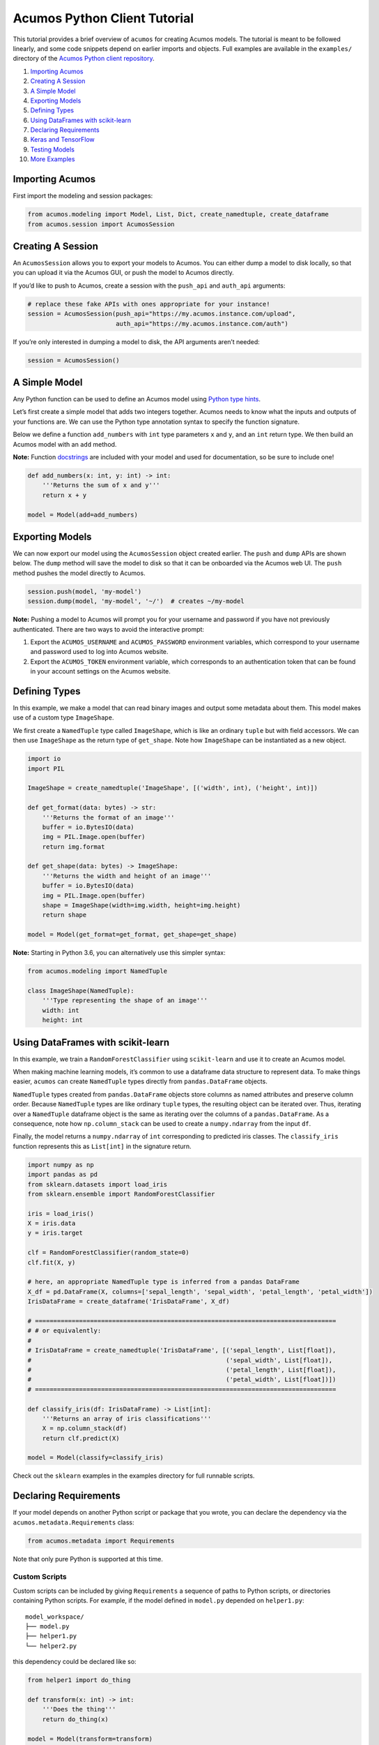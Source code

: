 .. ===============LICENSE_START=======================================================
.. Acumos CC-BY-4.0
.. ===================================================================================
.. Copyright (C) 2017-2018 AT&T Intellectual Property & Tech Mahindra. All rights reserved.
.. ===================================================================================
.. This Acumos documentation file is distributed by AT&T and Tech Mahindra
.. under the Creative Commons Attribution 4.0 International License (the "License");
.. you may not use this file except in compliance with the License.
.. You may obtain a copy of the License at
..
..      http://creativecommons.org/licenses/by/4.0
..
.. This file is distributed on an "AS IS" BASIS,
.. WITHOUT WARRANTIES OR CONDITIONS OF ANY KIND, either express or implied.
.. See the License for the specific language governing permissions and
.. limitations under the License.
.. ===============LICENSE_END=========================================================

=============================
Acumos Python Client Tutorial
=============================

This tutorial provides a brief overview of ``acumos`` for creating
Acumos models. The tutorial is meant to be followed linearly, and some
code snippets depend on earlier imports and objects. Full examples are
available in the ``examples/`` directory of the `Acumos Python client repository <https://gerrit.acumos.org/r/gitweb?p=acumos-python-client.git;a=summary>`__.



1.  `Importing Acumos`_
2.  `Creating A Session`_
3.  `A Simple Model`_
4.  `Exporting Models`_
5.  `Defining Types`_
6.  `Using DataFrames with scikit-learn`_
7.  `Declaring Requirements`_
8.  `Keras and TensorFlow`_
9.  `Testing Models`_
10. `More Examples`_

Importing Acumos
================

First import the modeling and session packages:

.. code:: python

    from acumos.modeling import Model, List, Dict, create_namedtuple, create_dataframe
    from acumos.session import AcumosSession

Creating A Session
==================

An ``AcumosSession`` allows you to export your models to Acumos. You can
either dump a model to disk locally, so that you can upload it via the
Acumos GUI, or push the model to Acumos directly.

If you’d like to push to Acumos, create a session with the ``push_api``
and ``auth_api`` arguments:

.. code:: python

    # replace these fake APIs with ones appropriate for your instance!
    session = AcumosSession(push_api="https://my.acumos.instance.com/upload",
                            auth_api="https://my.acumos.instance.com/auth")

If you’re only interested in dumping a model to disk, the API arguments
aren’t needed:

.. code:: python

    session = AcumosSession()

A Simple Model
==============

Any Python function can be used to define an Acumos model using `Python
type hints <https://docs.python.org/3/library/typing.html>`__.

Let’s first create a simple model that adds two integers together.
Acumos needs to know what the inputs and outputs of your functions are.
We can use the Python type annotation syntax to specify the function
signature.

Below we define a function ``add_numbers`` with ``int`` type parameters
``x`` and ``y``, and an ``int`` return type. We then build an Acumos
model with an ``add`` method.

**Note:** Function
`docstrings <https://www.python.org/dev/peps/pep-0257/>`__ are included
with your model and used for documentation, so be sure to include one!

.. code:: python

    def add_numbers(x: int, y: int) -> int:
        '''Returns the sum of x and y'''
        return x + y

    model = Model(add=add_numbers)

Exporting Models
================

We can now export our model using the ``AcumosSession`` object created
earlier. The ``push`` and ``dump`` APIs are shown below. The ``dump`` method will
save the model to disk so that it can be onboarded via the Acumos web UI. The
``push`` method pushes the model directly to Acumos.

.. code:: python

    session.push(model, 'my-model')
    session.dump(model, 'my-model', '~/')  # creates ~/my-model

**Note:** Pushing a model to Acumos will prompt you for your username
and password if you have not previously authenticated. There are two ways to
avoid the interactive prompt:

#. Export the ``ACUMOS_USERNAME`` and ``ACUMOS_PASSWORD`` environment variables,
   which correspond to your username and password used to log into Acumos website.
#. Export the ``ACUMOS_TOKEN`` environment variable, which corresponds to an
   authentication token that can be found in your account settings on the Acumos
   website.

Defining Types
==============

In this example, we make a model that can read binary images and output
some metadata about them. This model makes use of a custom type
``ImageShape``.

We first create a ``NamedTuple`` type called ``ImageShape``, which is
like an ordinary ``tuple`` but with field accessors. We can then use
``ImageShape`` as the return type of ``get_shape``. Note how
``ImageShape`` can be instantiated as a new object.

.. code:: python

    import io
    import PIL

    ImageShape = create_namedtuple('ImageShape', [('width', int), ('height', int)])

    def get_format(data: bytes) -> str:
        '''Returns the format of an image'''
        buffer = io.BytesIO(data)
        img = PIL.Image.open(buffer)
        return img.format

    def get_shape(data: bytes) -> ImageShape:
        '''Returns the width and height of an image'''
        buffer = io.BytesIO(data)
        img = PIL.Image.open(buffer)
        shape = ImageShape(width=img.width, height=img.height)
        return shape

    model = Model(get_format=get_format, get_shape=get_shape)

**Note:** Starting in Python 3.6, you can alternatively use this simpler
syntax:

.. code:: python

    from acumos.modeling import NamedTuple

    class ImageShape(NamedTuple):
        '''Type representing the shape of an image'''
        width: int
        height: int

Using DataFrames with scikit-learn
==================================

In this example, we train a ``RandomForestClassifier`` using
``scikit-learn`` and use it to create an Acumos model.

When making machine learning models, it’s common to use a dataframe data
structure to represent data. To make things easier, ``acumos`` can
create ``NamedTuple`` types directly from ``pandas.DataFrame`` objects.

``NamedTuple`` types created from ``pandas.DataFrame`` objects store
columns as named attributes and preserve column order. Because
``NamedTuple`` types are like ordinary ``tuple`` types, the resulting
object can be iterated over. Thus, iterating over a ``NamedTuple``
dataframe object is the same as iterating over the columns of a
``pandas.DataFrame``. As a consequence, note how ``np.column_stack`` can
be used to create a ``numpy.ndarray`` from the input ``df``.

Finally, the model returns a ``numpy.ndarray`` of ``int`` corresponding
to predicted iris classes. The ``classify_iris`` function represents
this as ``List[int]`` in the signature return.

.. code:: python

    import numpy as np
    import pandas as pd
    from sklearn.datasets import load_iris
    from sklearn.ensemble import RandomForestClassifier

    iris = load_iris()
    X = iris.data
    y = iris.target

    clf = RandomForestClassifier(random_state=0)
    clf.fit(X, y)

    # here, an appropriate NamedTuple type is inferred from a pandas DataFrame
    X_df = pd.DataFrame(X, columns=['sepal_length', 'sepal_width', 'petal_length', 'petal_width'])
    IrisDataFrame = create_dataframe('IrisDataFrame', X_df)

    # ==================================================================================
    # # or equivalently:
    #
    # IrisDataFrame = create_namedtuple('IrisDataFrame', [('sepal_length', List[float]),
    #                                                     ('sepal_width', List[float]),
    #                                                     ('petal_length', List[float]),
    #                                                     ('petal_width', List[float])])
    # ==================================================================================

    def classify_iris(df: IrisDataFrame) -> List[int]:
        '''Returns an array of iris classifications'''
        X = np.column_stack(df)
        return clf.predict(X)

    model = Model(classify=classify_iris)

Check out the ``sklearn`` examples in the examples directory for full
runnable scripts.

Declaring Requirements
======================

If your model depends on another Python script or package that you wrote, you can
declare the dependency via the ``acumos.metadata.Requirements`` class:

.. code:: python

    from acumos.metadata import Requirements

Note that only pure Python is supported at this time.

Custom Scripts
--------------

Custom scripts can be included by giving ``Requirements`` a sequence of paths
to Python scripts, or directories containing Python scripts. For example, if the
model defined in ``model.py`` depended on ``helper1.py``:

::

    model_workspace/
    ├── model.py
    ├── helper1.py
    └── helper2.py

this dependency could be declared like so:

.. code:: python

    from helper1 import do_thing

    def transform(x: int) -> int:
        '''Does the thing'''
        return do_thing(x)

    model = Model(transform=transform)

    reqs = Requirements(scripts=['./helper1.py'])

    # using the AcumosSession created earlier:
    session.push(model, 'my-model', reqs)
    session.dump(model, 'my-model', '~/', reqs)  # creates ~/my-model

Alternatively, all Python scripts within ``model_workspace/`` could be included
using:

.. code:: python

    reqs = Requirements(scripts=['.'])

Custom Packages
---------------

Custom packages can be included by giving ``Requirements`` a sequence of paths to
Python packages, i.e. directories with an ``__init__.py`` file. Assuming that the
package ``~/repos/my_pkg`` contains:

::

    my_pkg/
    ├── __init__.py
    ├── bar.py
    └── foo.py

then you can bundle ``my_pkg`` with your model like so:

.. code:: python

    from my_pkg.bar import do_thing

    def transform(x: int) -> int:
        '''Does the thing'''
        return do_thing(x)

    model = Model(transform=transform)

    reqs = Requirements(packages=['~/repos/my_pkg'])

    # using the AcumosSession created earlier:
    session.push(model, 'my-model', reqs)
    session.dump(model, 'my-model', '~/', reqs)  # creates ~/my-model

Requirement Mapping
-------------------

Python packaging and `PyPI <https://pypi.org/>`__ aren’t
perfect, and sometimes the name of the Python package you import in your
code is different than the package name used to install it. One example
of this is the ``PIL`` package, which is commonly installed using `a fork
called pillow <https://pillow.readthedocs.io>`_ (i.e.
``pip install pillow`` will provide the ``PIL`` package).

To address this inconsistency, the ``Requirements``
class allows you to map Python package names to PyPI package names. When
your model is analyzed for dependencies by ``acumos``, this mapping is
used to ensure the correct PyPI packages will be used.

In the example below, the ``req_map`` parameter is used to declare a
requirements mapping from the ``PIL`` Python package to the ``pillow``
PyPI package:

.. code:: python

    reqs = Requirements(req_map={'PIL': 'pillow'})

Keras and TensorFlow
====================

Check out the Keras and TensorFlow examples in the ``examples/`` directory of
the `Acumos Python client repository <https://gerrit.acumos.org/r/gitweb?p=acumos-python-client.git;a=summary>`__.

Testing Models
==============

The ``acumos.modeling.Model`` class wraps your custom functions and
produces corresponding input and output types. This section shows how to
access those types for the purpose of testing. For simplicity, we’ll
create a model using the ``add_numbers`` function again:

.. code:: python

    def add_numbers(x: int, y: int) -> int:
        '''Returns the sum of x and y'''
        return x + y

    model = Model(add=add_numbers)

The ``model`` object now has an ``add`` attribute, which acts as a
wrapper around ``add_numbers``. The ``add_numbers`` function can be
invoked like so:

.. code:: python

    result = model.add.inner(1, 2)
    print(result)  # 3

The ``model.add`` object also has a corresponding *wrapped* function
that is generated by ``acumos.modeling.Model``. The wrapped function is
the primary way your model will be used within Acumos.

We can access the ``input_type`` and ``output_type`` attributes to test
that the function works as expected:

.. code:: python

    AddIn = model.add.input_type
    AddOut = model.add.output_type

    add_in = AddIn(1, 2)
    print(add_in)  # AddIn(x=1, y=2)

    add_out = AddOut(3)
    print(add_out)  # AddOut(value=3)

    model.add.wrapped(add_in) == add_out  # True

More Examples
=============

Below are some additional function examples. Note how ``numpy`` types
can even be used in type hints, as shown in the ``numpy_sum`` function.

.. code:: python

    from collections import Counter
    import numpy as np

    def list_sum(x: List[int]) -> int:
        '''Computes the sum of a sequence of integers'''
        return sum(x)

    def numpy_sum(x: List[np.int32]) -> np.int32:
        '''Uses numpy to compute a vectorized sum over x'''
        return np.sum(x)

    def count_strings(x: List[str]) -> Dict[str, int]:
        '''Returns a count mapping from a sequence of strings'''
        return Counter(x)

